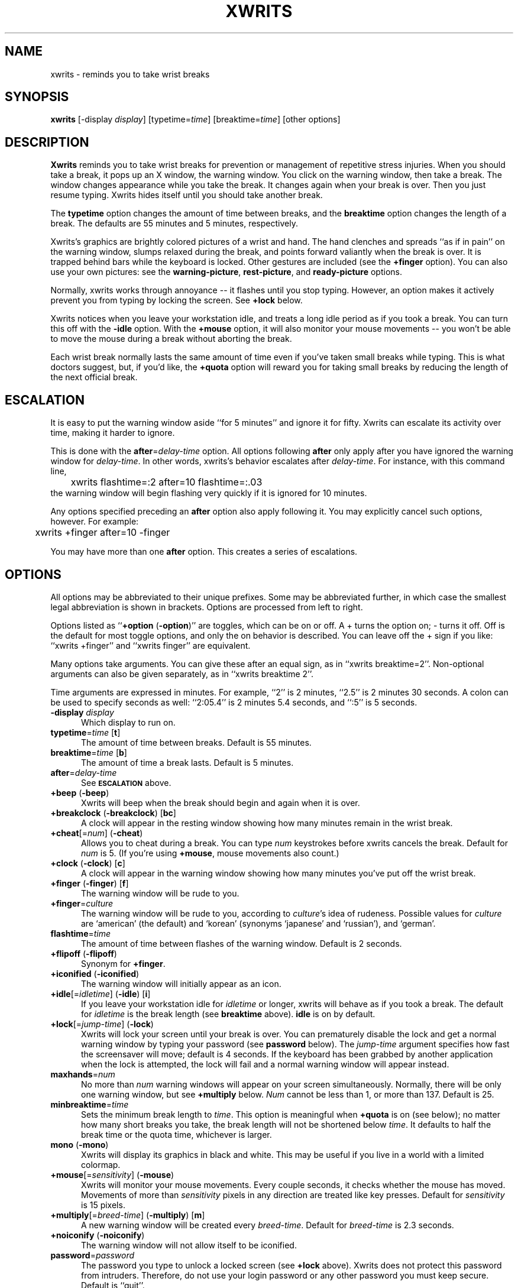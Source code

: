 .\" -*- mode: nroff -*-
.ds V 2.9b1
.ds E " \-\- 
.if t .ds E \(em
'
'.html <!DOCTYPE HTML PUBLIC "-//W3C//DTD HTML 3.2//EN">
'.html <html><head><title>Xwrits Man Page</title></head>
'.html <body bgcolor="#FFFFFF" text="#000000" link="#FF0000" vlink="#000080">
'.html <h1>Xwrits Man Page</h1>
.TH XWRITS 1 "9 Aug 1999" "Version \*V"
.SH NAME
xwrits \- reminds you to take wrist breaks
.SH SYNOPSIS
.B xwrits
\%[\-display \fIdisplay\fP]
\%[typetime=\fItime\fP]
\%[breaktime=\fItime\fP]
\%[other options]
.SH DESCRIPTION
\fBXwrits\fP reminds you to take wrist breaks for prevention or management
of repetitive stress injuries. When you should take a break, it pops up an
X window, the warning window. You click on the warning window, then take a
break. The window changes appearance while you take the break. It changes
again when your break is over. Then you just resume typing. Xwrits hides
itself until you should take another break.
.PP
The \fBtypetime\fP option changes the amount of time between breaks, and
the \fBbreaktime\fP option changes the length of a break. The defaults are
55 minutes and 5 minutes, respectively.
.PP
Xwrits's graphics are brightly colored pictures of a wrist and hand. The
hand clenches and spreads ``as if in pain'' on the warning window, slumps
relaxed during the break, and points forward valiantly when the break is
over. It is trapped behind bars while the keyboard is locked. Other
gestures are included (see the \fB+finger\fP option). You can also use your
own pictures: see the \fBwarning-picture\fP, \fBrest-picture\fP, and
\fBready-picture\fP options.
.PP
Normally, xwrits works through annoyance\*Eit flashes until you stop
typing. However, an option makes it actively prevent you from typing by
locking the screen. See \fB+lock\fP below.
.PP
Xwrits notices when you leave your workstation idle, and treats a long idle
period as if you took a break. You can turn this off with the \fB-idle\fP
option. With the \fB+mouse\fP option, it will also monitor your mouse
movements\*Eyou won't be able to move the mouse during a break without
aborting the break.
.PP
Each wrist break normally lasts the same amount of time even if you've
taken small breaks while typing. This is what doctors suggest, but, if
you'd like, the \fB+quota\fP option will reward you for taking small breaks
by reducing the length of the next official break.
'
.SH ESCALATION
It is easy to put the warning window aside ``for 5 minutes'' and
ignore it for fifty. Xwrits can escalate its activity over time,
making it harder to ignore.
.PP
This is done with the \fBafter\fP=\fIdelay-time\fP option. All options
following \fBafter\fP only apply after you have ignored the warning window
for \fIdelay-time\fP. In other words, xwrits's behavior escalates after
\fIdelay-time\fP. For instance, with this command line,
.nf
	xwrits flashtime=:2 after=10 flashtime=:.03
.fi
the warning window will begin flashing very quickly if it is ignored
for 10 minutes.
.PP
Any options specified preceding an \fBafter\fP option also apply
following it. You may explicitly cancel such options, however. For
example:
.nf
	xwrits +finger after=10 -finger
.fi
.PP
You may have more than one \fBafter\fP option. This creates a series
of escalations.
'
.SH OPTIONS
All options may be abbreviated to their unique prefixes. Some may be
abbreviated further, in which case the smallest legal abbreviation is shown
in brackets. Options are processed from left to right.
.PP
Options listed as ``\fB+option\fP (\fB\-option\fP)'' are toggles, which can
be on or off. A + turns the option on; \- turns it off. Off is the default
for most toggle options, and only the on behavior is described. You can
leave off the + sign if you like: ``xwrits +finger'' and ``xwrits finger''
are equivalent.
.PP
Many options take arguments. You can give these after an equal sign, as in
``xwrits breaktime=2''. Non-optional arguments can also be given
separately, as in ``xwrits breaktime 2''.
.PP
Time arguments are expressed in minutes. For example, ``2'' is 2 minutes,
``2.5'' is 2 minutes 30 seconds. A colon can be used to specify seconds as
well: ``2:05.4'' is 2 minutes 5.4 seconds, and ``:5'' is 5 seconds.

.TP 5
\fB\-display\fP \fIdisplay\fP
Which display to run on.
'
.TP 5
\fBtypetime\fP=\fItime\fP [\fBt\fP]
The amount of time between breaks. Default is 55 minutes.
'
.TP 5
\fBbreaktime\fP=\fItime\fP [\fBb\fP]
The amount of time a break lasts. Default is 5 minutes.
'
.TP 5
\fBafter\fP=\fIdelay-time\fP
See
.SB ESCALATION
above.
'
.TP 5
\fB+beep\fP (\fB\-beep\fP)
Xwrits will beep when the break should begin and again when it is
over.
'
.TP 5
\fB+breakclock\fP (\fB\-breakclock\fP) [\fBbc\fP]
A clock will appear in the resting window showing how many minutes
remain in the wrist break.
'
.TP 5
\fB+cheat\fP[=\fInum\fP] (\fB\-cheat\fP)
Allows you to cheat during a break. You can type \fInum\fP keystrokes
before xwrits cancels the break. Default for \fInum\fP is 5. (If you're
using \fB+mouse\fP, mouse movements also count.)
'
.TP 5
\fB+clock\fP (\fB\-clock\fP) [\fBc\fP]
A clock will appear in the warning window showing how many minutes
you've put off the wrist break.
'
.TP 5
\fB+finger\fP (\fB\-finger\fP) [\fBf\fP]
The warning window will be rude to you.
'
.TP 5
\fB+finger\fP=\fIculture\fP
The warning window will be rude to you, according to \fIculture\fP's idea
of rudeness. Possible values for \fIculture\fP are `american' (the default)
and `korean' (synonyms `japanese' and `russian'), and `german'.
'
.TP 5
\fBflashtime\fP=\fItime\fP
The amount of time between flashes of the warning window. Default is 2
seconds.
'
.TP 5
\fB+flipoff\fP (\fB\-flipoff\fP)
Synonym for \fB+finger\fP.
'
.TP 5
\fB+iconified\fP (\fB\-iconified\fP)
The warning window will initially appear as an icon.
'
.TP 5
\fB+idle\fP[=\fIidletime\fP] (\fB\-idle\fP) [\fBi\fP]
If you leave your workstation idle for \fIidletime\fP or longer, xwrits
will behave as if you took a break. The default for \fIidletime\fP is the
break length (see \fBbreaktime\fP above). \fBidle\fP is on by default.
'
.TP 5
\fB+lock\fP[=\fIjump-time\fP] (\fB\-lock\fP)
Xwrits will lock your screen until your break is
over. You can prematurely disable the lock and get a normal warning
window by typing your password (see \fBpassword\fP below). The
\fIjump-time\fP argument specifies how fast the screensaver will move;
default is 4 seconds. If the keyboard has been grabbed by another
application when the lock is attempted, the lock will fail and a
normal warning window will appear instead.
'
.TP 5
\fBmaxhands\fP=\fInum\fP
No more than \fInum\fP warning windows will appear on your screen
simultaneously. Normally, there will be only one warning window, but
see \fB+multiply\fP below. \fINum\fP cannot be less than 1, or more
than 137. Default is 25.
'
.TP 5
\fBminbreaktime\fP=\fItime\fP
Sets the minimum break length to \fItime\fP. This option is meaningful
when \fB+quota\fP is on (see below); no matter how many short breaks you
take, the break length will not be shortened below \fItime\fP. It defaults
to half the break time or the quota time, whichever is larger.
'
.TP 5
\fBmono\fP (\fB\-mono\fP)
Xwrits will display its graphics in black and white. This may be useful if
you live in a world with a limited colormap.
'
.TP 5
\fB+mouse\fP[=\fIsensitivity\fP] (\fB\-mouse\fP)
Xwrits will monitor your mouse movements. Every couple seconds, it checks
whether the mouse has moved. Movements of more than \fIsensitivity\fP
pixels in any direction are treated like key presses. Default for
\fIsensitivity\fP is 15 pixels.
'
.TP 5
\fB+multiply\fP[=\fIbreed-time\fP] (\fB\-multiply\fP) [\fBm\fP]
A new warning window will be created every \fIbreed-time\fP. Default for
\fIbreed-time\fP is 2.3 seconds.
'
.TP 5
\fB+noiconify\fP (\fB\-noiconify\fP)
The warning window will not allow itself to be iconified.
'
.TP 5
\fBpassword\fP=\fIpassword\fP
The password you type to unlock a locked screen (see \fB+lock\fP above).
Xwrits does not protect this password from intruders.
Therefore, do not use your login password or any other password you must
keep secure. Default is ``quit''.
'
.TP 5
\fB+quota\fP[=\fItime\fP] (\fB\-quota\fP)
If you leave your workstation idle for more than \fItime\fP, the idle time
is deducted from the length of your next break. This option turns the break
length into a break quota\*Einstead of resting for \fIbreaktime\fP
consecutive minutes every \fItypetime\fP, you must rest for a total of
\fIbreaktime\fP minutes per \fItypetime\fP. Default for \fItime\fP is 1
minute. See also \fBminbreaktime\fP.
'
.TP 5
\fBready-picture\fP=\fIfile\fP [\fBokp\fP=\fIfile\fP]
Sets the image that appears when your break is over to an arbitrary GIF.
Animations are acceptable.
'
.TP 5
\fBrest-picture\fP=\fIfile\fP [\fBrp\fP=\fIfile\fP]
Sets the image that appears during your break to an arbitrary GIF.
Animations are acceptable.
'
.TP 5
\fB+top\fP (\fB\-top\fP)
The warning window will try to keep itself above all other windows on the
desktop. (Note: it can be fooled into staying only partially visible.)
'
.TP 5
\fBwarning-picture\fP=\fIfile\fP [\fBwp\fP=\fIfile\fP]
Sets the image that appears on the warning window to an arbitrary GIF.
Animations are acceptable.
'
.TP 5
\fBversion\fP
Prints the version number and some quickie warranty information and exits.
'
.SH EXAMPLES
Here is the way I run xwrits:
.nf
	xwrits typetime=40 finger after 15 clock multiply=5:1.4
.fi
This looks pretty spectacular:
.nf
	xwrits t=0 b=:2 f fla=:.5 m=:.31 max=100 -i
.fi
Whee!!
'
.SH AUTHOR
Eddie Kohler, eddietwo@lcs.mit.edu
.br
http://www.lcdf.org/~eddietwo/
.PP
http://www.lcdf.org/~eddietwo/xwrits/
.br
The \fBxwrits\fP home page (for distributions and so forth).
.PP
Idea for idle processing code from
.BR xautolock (1)
by Stefan De Troch and Michel Eyckmans
'
.SH BUGS
Xwrits does not use the X resource database at all.
.PP
More options might be nice. So might more careful screen locking and
password protection. I would like to include rude finger gestures from
other cultures (see the GESTURES file in the distribution for gestures I
know about so far).
.PP
Please send any bugs, comments, or suggestions to me.
.PP
Yes the misspelling is intentional.
.PP
Yes it's my left wrist.
